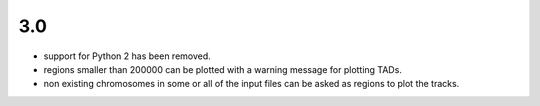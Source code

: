 3.0
===

- support for Python 2 has been removed.
- regions smaller than 200000 can be plotted with a warning message for plotting TADs.
- non existing chromosomes in some or all of the input files can be asked as regions to plot the tracks.